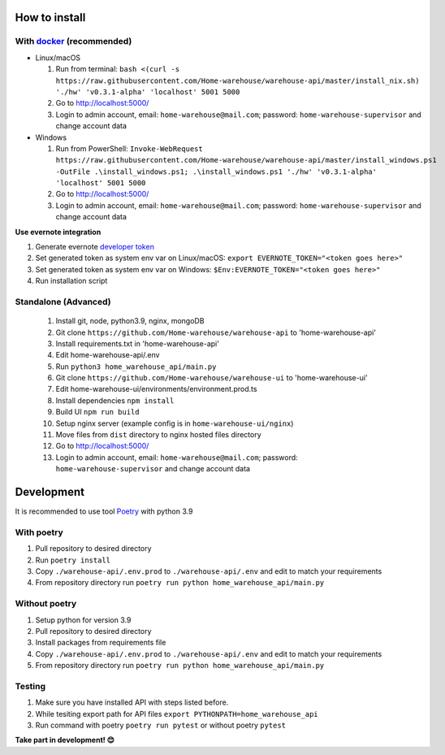 ==============
How to install
==============

----------------------------------------------------------------------
With `docker <https://docs.docker.com/engine/install/>`_ (recommended)
----------------------------------------------------------------------
- Linux/macOS

  #. Run from terminal: ``bash <(curl -s https://raw.githubusercontent.com/Home-warehouse/warehouse-api/master/install_nix.sh) './hw' 'v0.3.1-alpha' 'localhost' 5001 5000``
  #. Go to http://localhost:5000/
  #. Login to admin account, email: ``home-warehouse@mail.com``; password: ``home-warehouse-supervisor`` and change account data

- Windows

  #. Run from PowerShell: ``Invoke-WebRequest https://raw.githubusercontent.com/Home-warehouse/warehouse-api/master/install_windows.ps1 -OutFile .\install_windows.ps1; .\install_windows.ps1 './hw' 'v0.3.1-alpha' 'localhost' 5001 5000``
  #. Go to http://localhost:5000/
  #. Login to admin account, email: ``home-warehouse@mail.com``; password: ``home-warehouse-supervisor`` and change account data

**Use evernote integration**

#. Generate evernote `developer token <https://sandbox.evernote.com/api/DeveloperToken.action>`_
#. Set generated token as system env var on Linux/macOS: ``export EVERNOTE_TOKEN="<token goes here>"``
#. Set generated token as system env var on Windows: ``$Env:EVERNOTE_TOKEN="<token goes here>"``
#. Run installation script

--------------------------------
Standalone (Advanced)
--------------------------------
  #. Install git, node, python3.9, nginx, mongoDB
  #. Git clone ``https://github.com/Home-warehouse/warehouse-api`` to 'home-warehouse-api'
  #. Install requirements.txt in 'home-warehouse-api'
  #. Edit home-warehouse-api/.env
  #. Run ``python3 home_warehouse_api/main.py``
  #. Git clone ``https://github.com/Home-warehouse/warehouse-ui`` to 'home-warehouse-ui'
  #. Edit home-warehouse-ui/environments/environment.prod.ts
  #. Install dependencies ``npm install``
  #. Build UI ``npm run build``
  #. Setup nginx server (example config is in ``home-warehouse-ui/nginx``)
  #. Move files from ``dist`` directory to nginx hosted files directory
  #. Go to http://localhost:5000/
  #. Login to admin account, email: ``home-warehouse@mail.com``; password: ``home-warehouse-supervisor`` and change account data


===========
Development
===========

It is recommended to use tool `Poetry
<https://python-poetry.org/>`_ with python 3.9


-----------
With poetry
-----------
#. Pull repository to desired directory
#. Run ``poetry install``
#. Copy ``./warehouse-api/.env.prod`` to ``./warehouse-api/.env`` and edit to match your requirements
#. From repository directory run ``poetry run python home_warehouse_api/main.py``

--------------
Without poetry
--------------
#. Setup python for version 3.9
#. Pull repository to desired directory
#. Install packages from requirements file
#. Copy ``./warehouse-api/.env.prod`` to ``./warehouse-api/.env`` and edit to match your requirements
#. From repository directory run ``poetry run python home_warehouse_api/main.py``


-------
Testing
-------
#. Make sure you have installed API with steps listed before.
#. While tesiting export path for API files ``export PYTHONPATH=home_warehouse_api``
#. Run command with poetry ``poetry run pytest`` or without poetry ``pytest``


**Take part in development! 😊**